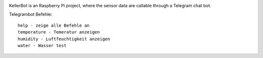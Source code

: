 .. These are the Travis-CI and Coveralls badges for your repository. Replace
   your *github_repository* and uncomment these lines by removing the leading
   two dots.

.. .. image:: https://travis-ci.org/*github_repository*.svg?branch=master
    :target: https://travis-ci.org/*github_repository*

.. .. image:: https://coveralls.io/repos/github/*github_repository*/badge.svg?branch=master
    :target: https://coveralls.io/github/*github_repository*?branch=master

.. image:: https://readthedocs.org/projects/kellerbot/badge/?version=latest
    :target: https://kellerbot.readthedocs.io/en/latest/?badge=latest
    :alt: Documentation Status

KellerBot is an Raspberry Pi project, where the sensor data are callable through a Telegram chat bot.

Telegrambot Befehle::

    help - zeige alle Befehle an
    temperature - Temeratur anzeigen
    humidity - Luftfeuchtigkeit anzeigen
    water - Wasser test

.. image:: _static/TelegramBot_bb.svg
    :alt: Raspberry Pi